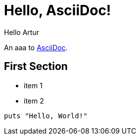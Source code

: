 = Hello, AsciiDoc!
Hello Artur

An aaa to http://asciidoc.org[AsciiDoc].

== First Section

* item 1
* item 2

[source,ruby]
puts "Hello, World!"

